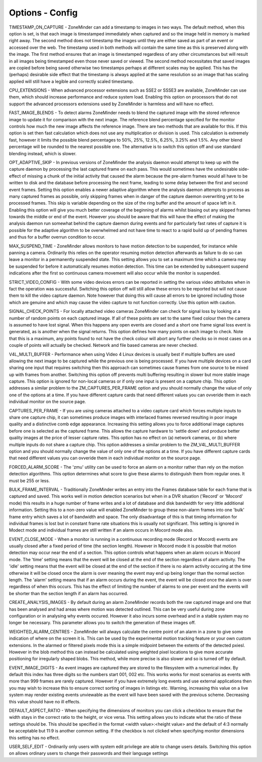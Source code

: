Options - Config
================

.. image:: images/Options_Config.png

TIMESTAMP_ON_CAPTURE - ZoneMinder can add a timestamp to images in two ways. The default method, when this option is set, is that each image is timestamped immediately when captured and so the image held in memory is marked right away. The second method does not timestamp the images until they are either saved as part of an event or accessed over the web. The timestamp used in both methods will contain the same time as this is preserved along with the image. The first method ensures that an image is timestamped regardless of any other circumstances but will result in all images being timestamped even those never saved or viewed. The second method necessitates that saved images are copied before being saved otherwise two timestamps perhaps at different scales may be applied. This has the (perhaps) desirable side effect that the timestamp is always applied at the same resolution so an image that has scaling applied will still have a legible and correctly scaled timestamp.

CPU_EXTENSIONS - When advanced processor extensions such as SSE2 or SSSE3 are available, ZoneMinder can use them, which should increase performance and reduce system load. Enabling this option on processors that do not support the advanced processors extensions used by ZoneMinder is harmless and will have no effect.

FAST_IMAGE_BLENDS - To detect alarms ZoneMinder needs to blend the captured image with the stored reference image to update it for comparison with the next image. The reference blend percentage specified for the monitor controls how much the new image affects the reference image. There are two methods that are available for this. If this option is set then fast calculation which does not use any multiplication or division is used. This calculation is extremely fast, however it limits the possible blend percentages to 50%, 25%, 12.5%, 6.25%, 3.25% and 1.5%. Any other blend percentage will be rounded to the nearest possible one. The alternative is to switch this option off and use standard blending instead, which is slower.

OPT_ADAPTIVE_SKIP - In previous versions of ZoneMinder the analysis daemon would attempt to keep up with the capture daemon by processing the last captured frame on each pass. This would sometimes have the undesirable side-effect of missing a chunk of the initial activity that caused the alarm because the pre-alarm frames would all have to be written to disk and the database before processing the next frame, leading to some delay between the first and second event frames. Setting this option enables a newer adaptive algorithm where the analysis daemon attempts to process as many captured frames as possible, only skipping frames when in danger of the capture daemon overwriting yet to be processed frames. This skip is variable depending on the size of the ring buffer and the amount of space left in it. Enabling this option will give you much better coverage of the beginning of alarms whilst biasing out any skipped frames towards the middle or end of the event. However you should be aware that this will have the effect of making the analysis daemon run somewhat behind the capture daemon during events and for particularly fast rates of capture it is possible for the adaptive algorithm to be overwhelmed and not have time to react to a rapid build up of pending frames and thus for a buffer overrun condition to occur.

MAX_SUSPEND_TIME - ZoneMinder allows monitors to have motion detection to be suspended, for instance while panning a camera. Ordinarily this relies on the operator resuming motion detection afterwards as failure to do so can leave a monitor in a permanently suspended state. This setting allows you to set a maximum time which a camera may be suspended for before it automatically resumes motion detection. This time can be extended by subsequent suspend indications after the first so continuous camera movement will also occur while the monitor is suspended.

STRICT_VIDEO_CONFIG - With some video devices errors can be reported in setting the various video attributes when in fact the operation was successful. Switching this option off will still allow these errors to be reported but will not cause them to kill the video capture daemon. Note however that doing this will cause all errors to be ignored including those which are genuine and which may cause the video capture to not function correctly. Use this option with caution.

SIGNAL_CHECK_POINTS - For locally attached video cameras ZoneMinder can check for signal loss by looking at a number of random points on each captured image. If all of these points are set to the same fixed colour then the camera is assumed to have lost signal. When this happens any open events are closed and a short one frame signal loss event is generated, as is another when the signal returns. This option defines how many points on each image to check. Note that this is a maximum, any points found to not have the check colour will abort any further checks so in most cases on a couple of points will actually be checked. Network and file based cameras are never checked.

V4L_MULTI_BUFFER - Performance when using Video 4 Linux devices is usually best if multiple buffers are used allowing the next image to be captured while the previous one is being processed. If you have multiple devices on a card sharing one input that requires switching then this approach can sometimes cause frames from one source to be mixed up with frames from another. Switching this option off prevents multi buffering resulting in slower but more stable image capture. This option is ignored for non-local cameras or if only one input is present on a capture chip. This option addresses a similar problem to the ZM_CAPTURES_PER_FRAME option and you should normally change the value of only one of the options at a time.  If you have different capture cards that need different values you can ovveride them in each individual monitor on the source page.

CAPTURES_PER_FRAME - If you are using cameras attached to a video capture card which forces multiple inputs to share one capture chip, it can sometimes produce images with interlaced frames reversed resulting in poor image quality and a distinctive comb edge appearance. Increasing this setting allows you to force additional image captures before one is selected as the captured frame. This allows the capture hardware to 'settle down' and produce better quality images at the price of lesser capture rates. This option has no effect on (a) network cameras, or (b) where multiple inputs do not share a capture chip. This option addresses a similar problem to the ZM_V4L_MULTI_BUFFER option and you should normally change the value of only one of the options at a time.  If you have different capture cards that need different values you can ovveride them in each individual monitor on the source page.

FORCED_ALARM_SCORE - The 'zmu' utility can be used to force an alarm on a monitor rather than rely on the motion detection algorithms. This option determines what score to give these alarms to distinguish them from regular ones. It must be 255 or less.

BULK_FRAME_INTERVAL - Traditionally ZoneMinder writes an entry into the Frames database table for each frame that is captured and saved. This works well in motion detection scenarios but when in a DVR situation ('Record' or 'Mocord' mode) this results in a huge number of frame writes and a lot of database and disk bandwidth for very little additional information. Setting this to a non-zero value will enabled ZoneMinder to group these non-alarm frames into one 'bulk' frame entry which saves a lot of bandwidth and space. The only disadvantage of this is that timing information for individual frames is lost but in constant frame rate situations this is usually not significant. This setting is ignored in Modect mode and individual frames are still written if an alarm occurs in Mocord mode also.

EVENT_CLOSE_MODE - When a monitor is running in a continuous recording mode (Record or Mocord) events are usually closed after a fixed period of time (the section length). However in Mocord mode it is possible that motion detection may occur near the end of a section. This option controls what happens when an alarm occurs in Mocord mode. The 'time' setting means that the event will be closed at the end of the section regardless of alarm activity. The 'idle' setting means that the event will be closed at the end of the section if there is no alarm activity occuring at the time otherwise it will be closed once the alarm is over meaning the event may end up being longer than the normal section length. The 'alarm' setting means that if an alarm occurs during the event, the event will be closed once the alarm is over regardless of when this occurs. This has the effect of limiting the number of alarms to one per event and the events will be shorter than the section length if an alarm has occurred.

CREATE_ANALYSIS_IMAGES - By default during an alarm ZoneMinder records both the raw captured image and one that has been analysed and had areas where motion was detected outlined. This can be very useful during zone configuration or in analysing why events occured. However it also incurs some overhead and in a stable system may no longer be necessary. This parameter allows you to switch the generation of these images off.

WEIGHTED_ALARM_CENTRES - ZoneMinder will always calculate the centre point of an alarm in a zone to give some indication of where on the screen it is. This can be used by the experimental motion tracking feature or your own custom extensions. In the alarmed or filtered pixels mode this is a simple midpoint between the extents of the detected pxiesl. However in the blob method this can instead be calculated using weighted pixel locations to give more accurate positioning for irregularly shaped blobs. This method, while more precise is also slower and so is turned off by default.

EVENT_IMAGE_DIGITS - As event images are captured they are stored to the filesystem with a numerical index. By default this index has three digits so the numbers start 001, 002 etc. This works works for most scenarios as events with more than 999 frames are rarely captured. However if you have extremely long events and use external applications then you may wish to increase this to ensure correct sorting of images in listings etc. Warning, increasing this value on a live system may render existing events unviewable as the event will have been saved with the previous scheme. Decreasing this value should have no ill effects.

DEFAULT_ASPECT_RATIO - When specifying the dimensions of monitors you can click a checkbox to ensure that the width stays in the correct ratio to the height, or vice versa. This setting allows you to indicate what the ratio of these settings should be. This should be specified in the format <width value>:<height value> and the default of 4:3 normally be acceptable but 11:9 is another common setting. If the checkbox is not clicked when specifying monitor dimensions this setting has no effect.

USER_SELF_EDIT - Ordinarily only users with system edit privilege are able to change users details. Switching this option on allows ordinary users to change their passwords and their language settings